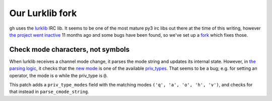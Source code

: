 Our Lurklib fork
================

``gh`` uses the `lurklib`_ IRC lib. It seems to be one of the most mature py3 irc libs out there at the time of this writing, however `the project went inactive`_ 11 months ago and some bugs have been found, so we've set up a `fork`_ which fixes those.

.. _the project went inactive: https://github.com/LK-/lurklib
.. _lurklib: https://pypi.python.org/pypi/lurklib/1.0.1
.. _fork: https://github.com/kvikshaug/lurklib

Check mode characters, not symbols
----------------------------------
When lurklib receives a channel mode change, it parses the mode string and updates its internal state. However, in `the parsing logic`_, it checks that the `new mode`_ is one of the available `priv_types`_. That seems to be a bug; e.g. for setting an operator, the mode is ``o`` while the priv_type is ``@``.

This patch adds a ``priv_type_modes`` field with the matching modes ``('q', 'a', 'o', 'h', 'v')``, and checks for that instead in ``parse_cmode_string``.

.. _the parsing logic: https://github.com/LK-/lurklib/blob/a861f35d880140422103dd78ec3239814e85fd7e/lurklib/channel.py#L405
.. _new mode: https://github.com/LK-/lurklib/blob/a861f35d880140422103dd78ec3239814e85fd7e/lurklib/channel.py#L422
.. _priv_types: https://github.com/LK-/lurklib/blob/a861f35d880140422103dd78ec3239814e85fd7e/lurklib/variables.py#L43
